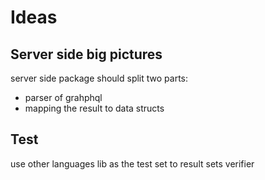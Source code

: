 #+STARTUP: content
#+TODO: NEXT(n) TODO(t) PROCESSING(p) WAITING(w) MAYBE(m) | DONE(d) CANCELLED(c)
#+ARCHIVE: %s_archive::
* Ideas
** Server side big pictures
server side package should split two parts:
- parser of grahphql
- mapping the result to data structs
** Test
use other languages lib as the test set to result sets verifier

